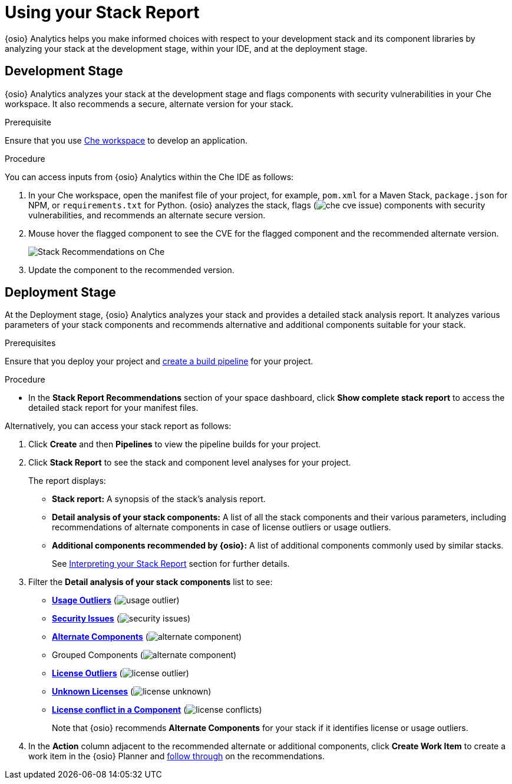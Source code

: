 [id="using_stack_report"]
= Using your Stack Report

{osio} Analytics helps you make informed choices with respect to your development stack and its component libraries by analyzing your stack at the development stage, within your IDE, and at the deployment stage.

== Development Stage
{osio} Analytics analyzes your stack at the development stage and flags components with security vulnerabilities in your Che workspace. It also recommends a secure, alternate version for your stack.

.Prerequisite

Ensure that you use link:e2e_workshop.html#creating_che_workspace-hello-world[Che workspace] to develop an application.

.Procedure

You can access inputs from {osio} Analytics within the Che IDE as follows:

. In your Che workspace, open the manifest file of your project, for example, `pom.xml` for a Maven Stack, `package.json` for NPM, or `requirements.txt` for Python. {osio} analyzes the stack, flags (image:che_cve_issue.png[title="CVE Flag"]) components with security vulnerabilities, and recommends an alternate secure version.
. Mouse hover the flagged component to see the CVE for the flagged component and the recommended alternate version.
+
image::che_alt_recommendations.png[Stack Recommendations on Che]
+
. Update the component to the recommended version.

== Deployment Stage
At the Deployment stage, {osio} Analytics analyzes your stack and provides a detailed stack analysis report. It analyzes various parameters of your stack components and recommends alternative and additional components suitable for your stack.

.Prerequisites

Ensure that you deploy your project and <<creating_a_new_pipeline, create a build pipeline>> for your project.

.Procedure

* In the *Stack Report Recommendations* section of your space dashboard, click *Show complete stack report* to access the detailed stack report for your manifest files.

Alternatively, you can access your stack report as follows:

. Click *Create* and then *Pipelines* to view the pipeline builds for your project.
. Click *Stack Report* to see the stack and component level analyses for your project.
+
The report displays:

* *Stack report:* A synopsis of the stack's analysis report.

* *Detail analysis of your stack components:* A list of all the stack components and their various parameters, including recommendations of alternate components in case of license outliers or usage outliers.

* *Additional components recommended by {osio}:* A list of additional components commonly used by similar stacks.
+
See <<interpreting_stack_report, Interpreting your Stack Report>> section for further details.

. Filter the *Detail analysis of your stack components* list to see:

** *<<glossary.adoc#Usage Outliers, Usage Outliers>>* (image:usage_outlier.png[title="Usage Outlier"])
** *<<glossary.adoc#Security Issues, Security Issues>>* (image:security_issues.png[title="Security Issues"])
** *<<glossary.adoc#Alternate Components, Alternate Components>>* (image:alternate_component.png[title="Alternate Components"])
** Grouped Components (image:alternate_component.png[title="Alternate Components"])
** *<<glossary.adoc#License Outliers, License Outliers>>* (image:license_outlier.png[title="License Outliers"])
** *<<glossary.adoc#Unknown Licenses, Unknown Licenses>>* (image:license_unknown.png[title="Unknown Licenses"])
** *<<glossary.adoc#License conflict, License conflict in a Component>>* (image:license_conflicts.png[title="License Conflicts"])
+
Note that {osio} recommends *Alternate Components* for your stack if it identifies license or usage outliers.

. In the *Action* column adjacent to the recommended alternate or additional components, click *Create Work Item* to create a work item in the {osio} Planner and <<working_with_an_existing_work_item,follow through>> on the recommendations.
